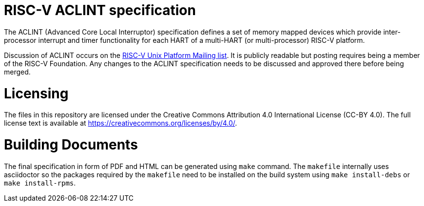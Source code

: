 = RISC-V ACLINT specification

The ACLINT (Advanced Core Local Interruptor) specification defines a set
of memory mapped devices which provide inter-processor interrupt and
timer functionality for each HART of a multi-HART (or multi-processor)
RISC-V platform.

Discussion of ACLINT occurs on the
https://lists.riscv.org/g/tech-unixplatformspec[RISC-V Unix Platform Mailing
list]. It is publicly readable but posting requires being a member of the
RISC-V Foundation. Any changes to the ACLINT specification needs to be
discussed and approved there before being merged.

= Licensing

The files in this repository are licensed under the Creative Commons
Attribution 4.0 International License (CC-BY 4.0).  The full license
text is available at https://creativecommons.org/licenses/by/4.0/.

= Building Documents

The final specification in form of PDF and HTML can be generated using
`make` command. The `makefile` internally uses asciidoctor so the packages
required by the `makefile` need to be installed on the build system using
`make install-debs` or `make install-rpms`.
